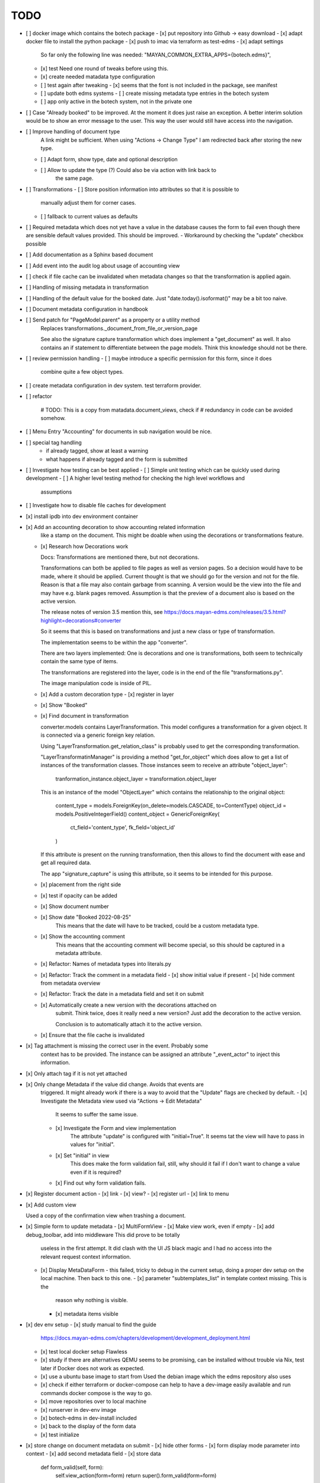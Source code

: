 
======
 TODO
======

- [ ] docker image which contains the botech package
  - [x] put repository into Github -> easy download
  - [x] adapt docker file to install the python package
  - [x] push to imac via terraform as test-edms
  - [x] adapt settings
    So far only the following line was needed:
    "MAYAN_COMMON_EXTRA_APPS={botech.edms}",
  - [x] test
    Need one round of tweaks before using this.
  - [x] create needed matadata type configuration
  - [ ] test again after tweaking
    - [x] seems that the font is not included in the package, see manifest
  - [ ] update both edms systems
    - [ ] create missing metadata type entries in the botech system
  - [ ] app only active in the botech system, not in the private one

- [ ] Case "Already booked" to be improved. At the moment it does just raise an
  exception. A better interim solution would be to show an error message to the
  user. This way the user would still have access into the navigation.

- [ ] Improve handling of document type
      A link might be sufficient. When using "Actions -> Change Type" I am
      redirected back after storing the new type.
  - [ ] Adapt form, show type, date and optional description
  - [ ] Allow to update the type (?) Could also be via action with link back to
        the same page.

- [ ] Transformations
  - [ ] Store position information into attributes so that it is possible to
    manually adjust them for corner cases.
  - [ ] fallback to current values as defaults

- [ ] Required metadata which does not yet have a value in the database causes
  the form to fail even though there are sensible default values provided. This
  should be improved.
  - Workaround by checking the "update" checkbox possible

- [ ] Add documentation as a Sphinx based document

- [ ] Add event into the audit log about usage of accounting view

- [ ] check if file cache can be invalidated when metadata changes so that the
  transformation is applied again.

- [ ] Handling of missing metadata in transformation

- [ ] Handling of the default value for the booked date.
  Just "date.today().isoformat()" may be a bit too naive.


- [ ] Document metadata configuration in handbook

- [ ] Send patch for "PageModel.parent" as a property or a utility method
      Replaces transformations._document_from_file_or_version_page

      See also the signature capture transformation which does implement a
      "get_document" as well. It also contains an if statement to differentiate
      between the page models. Think this knowledge should not be there.



- [ ] review permission handling
  - [ ] maybe introduce a specific permission for this form, since it does
        combine quite a few object types.

- [ ] create metadata configuration in dev system. test terraform provider.


- [ ] refactor

        # TODO: This is a copy from matadata.document_views, check if
        # redundancy in code can be avoided somehow.

- [ ] Menu Entry "Accounting" for documents in sub navigation would be nice.

- [ ] special tag handling
    - if already tagged, show at least a warning
    - what happens if already tagged and the form is submitted

- [ ] Investigate how testing can be best applied
  - [ ] Simple unit testing which can be quickly used during development
  - [ ] A higher level testing method for checking the high level workflows and
        assumptions

- [ ] Investigate how to disable file caches for development

- [x] install ipdb into dev environment container

- [x] Add an accounting decoration to show accounting related information
      like a stamp on the document. This might be doable when using the decorations or
      transformations feature.
  - [x] Research how Decorations work

    Docs: Transformations are mentioned there, but not decorations.

    Transformations can both be applied to file pages as well as version pages.
    So a decision would have to be made, where it should be applied. Current
    thought is that we should go for the version and not for the file. Reason is
    that a file may also contain garbage from scanning. A version would be the
    view into the file and may have e.g. blank pages removed. Assumption is that
    the preview of a document also is based on the active version.

    The release notes of version 3.5 mention this, see
    https://docs.mayan-edms.com/releases/3.5.html?highlight=decorations#converter

    So it seems that this is based on transformations and just a new class or
    type of transformation.

    The implementation seems to be within the app "converter".

    There are two layers implemented: One is decorations and one is
    transformations, both seem to technically contain the same type of items.

    The transformations are registered into the layer, code is in the end of the
    file "transformations.py".

    The image manipulation code is inside of PIL.

  - [x] Add a custom decoration type
    - [x] register in layer
  - [x] Show "Booked"
  - [x] Find document in transformation

    converter.models contains LayerTransformation. This model configures a
    transformation for a given object. It is connected via a generic foreign key
    relation.

    Using "LayerTransformation.get_relation_class" is probably used to get the
    corresponding transformation.

    "LayerTransformatinManager" is providing a method "get_for_object" which
    does allow to get a list of instances of the transformation classes. Those
    instances seem to receive an attribute "object_layer":

        tranformation_instance.object_layer = transformation.object_layer

    This is an instance of the model "ObjectLayer" which contains the
    relationship to the original object:

        content_type = models.ForeignKey(on_delete=models.CASCADE, to=ContentType)
        object_id = models.PositiveIntegerField()
        content_object = GenericForeignKey(
            ct_field='content_type', fk_field='object_id'
        )

    If this attribute is present on the running transformation, then this allows
    to find the document with ease and get all required data.

    The app "signature_capture" is using this attribute, so it seems to be
    intended for this purpose.

  - [x] placement from the right side
  - [x] test if opacity can be added
  - [x] Show document number
  - [x] Show date "Booked 2022-08-25"
        This means that the date will have to be tracked, could be a custom metadata type.
  - [x] Show the accounting comment
        This means that the accounting comment will become special, so this should
        be captured in a metadata attribute.
  - [x] Refactor: Names of metadata types into literals.py
  - [x] Refactor: Track the comment in a metadata field
    - [x] show initial value if present
    - [x] hide comment from metadata overview
  - [x] Refactor: Track the date in a metadata field and set it on submit
  - [x] Automatically create a new version with the decorations attached on
        submit. Think twice, does it really need a new version? Just add the
        decoration to the active version.

        Conclusion is to automatically attach it to the active version.
  - [x] Ensure that the file cache is invalidated


- [x] Tag attachment is missing the correct user in the event. Probably some
      context has to be provided.
      The instance can be assigned an attribute "_event_actor" to inject this
      information.
- [x] Only attach tag if it is not yet attached

- [x] Only change Metadata if the value did change. Avoids that events are
      triggered.
      It might already work if there is a way to avoid that the "Update" flags are
      checked by default.
      - [x] Investigate the Metadata view used via "Actions -> Edit Metadata"
            It seems to suffer the same issue.
      - [x] Investigate the Form and view implementation
            The attribute "update" is configured with "initial=True".
            It seems tat the view will have to pass in values for "initial".
      - [x] Set "initial" in view
            This does make the form validation fail, still, why should it fail if I
            don't want to change a value even if it is required?
      - [x] Find out why form validation fails.


- [x] Register document action
  - [x] link
  - [x] view?
  - [x] register url
  - [x] link to menu

- [x] Add custom view

  Used a copy of the confirmation view when trashing a document.

- [x] Simple form to update metadata
  - [x] MultiFormView
  - [x] Make view work, even if empty
  - [x] add debug_toolbar, add into middleware This did prove to be totally
    useless in the first attempt. It did clash with the UI JS black magic and I
    had no access into the relevant request context information.
  - [x] Display MetaDataForm - this failed, tricky to debug in the current
    setup, doing a proper dev setup on the local machine. Then back to this one.
    - [x] parameter "subtemplates_list" in template context missing. This is the
      reason why nothing is visible.
    - [x] metadata items visible


- [x] dev env setup
  - [x] study manual to find the guide
    https://docs.mayan-edms.com/chapters/development/development_deployment.html
  - [x] test local docker setup
    Flawless
  - [x] study if there are alternatives
    QEMU seems to be promising, can be installed without
    trouble via Nix, test later if Docker does not work as expected.
  - [x] use a ubuntu base image to start from
    Used the debian image which the edms repository also uses
  - [x] check if either terraform or docker-compose can help to have a dev-image
    easily available and run commands
    docker compose is the way to go.
  - [x] move repositories over to local machine
  - [x] runserver in dev-env image
  - [x] botech-edms in dev-install included
  - [x] back to the display of the form data
  - [x] test initialize

- [x] store change on document metadata on submit
  - [x] hide other forms
  - [x] form display mode parameter into context
  - [x] add second metadata field
  - [x] store data

    def form_valid(self, form):
        self.view_action(form=form)
        return super().form_valid(form=form)

    have to implement "all_forms_valid" or better "form_valid__FORMNAME"

    ! second form seems to have a bug in the implementation, use first variant!

  - [x] handle issues
    This did work out of the box.

- [x] fix up style of metadata display. Should look like the other places.
  Parameter in the context for tabular display.

- [x] success and failure message into view

- [x] Cancel Button
  Did appear automatically

- [x] actions and sub-navigation missing in display of the form

  Note: This may actually be an advantage, still, should find out why this is
  and how this can be influenced.

  It became visible once I did change the view to the single object view. This
  also does make sense since the sub navigation is related to a specific
  document. A view which would allow to handle multiple documents could not
  reasonably show this many.

- [x] display actual data in the forms

- [x] show document type
  - [x] Use the properties display
  - [x] research django forms, multiple forms in one post

    Django does use the "prefix" so that multiple forms can be put into one
    "FORM" tag.

    Now it's a matter of the right templates. Might be that custom adaptions are
    needed to the EDMS templates.
  - [x] Verify templates

    "generic_form" is the entry point. It can dispatch to "form_subtemplate" if
    a single form is in the context. And it can dispatch into a list of
    "subtemplates".

    "generic_form_instance" does render the inner things inside a FORM tag.

    "generic_form_subtemplate" does render the FORM tag and then dispatch into
    "form_instance".

    "generic_multiform_subtemplate" does render the FORM tag and then iterate
    over "forms". Per form it does dispatch to "form_instance".

    Conclusions:

    - generic form subtemplate without FORM tag
    - generic form which wraps subtemplates in FORM tag
    - one set of submit / cancel buttons in generic template
  - [x] don't fail on read only forms
  - [x] render form into one multi form

- [x] show a comment field
  - [x] show the comment field
  - [x] create a comment on the document if text is present
  - [x] compare model form, to check who should create

    Django's model form does create the model instance and store it. In this
    simple case the code stays in the view. Complex cases should either go into
    the form or a separate class.

- [x] tag on submit
  - [x] inspect tag model
    The setting must contain the tag label.
  - [x] settings regarding Tag Label
  - [x] tag handling

- [x] require acct_doc_number on submit
  - [x] show field always in form
  - [x] require a value
  - [x] setting regarding name

- [x] Allow to add metadata items which are not yet in the database.

  E.g. document number may not yet be set, the form should always show it and
  instead of only updating if it does already exist in the database, it should
  create a new item.

- [x] show a preview of the document

- [x] Investigate what interactive transformations in doc version page model are
      Try to find out what the intended usage is.

      Did not find a good starting point, and it's not that important anymore.
